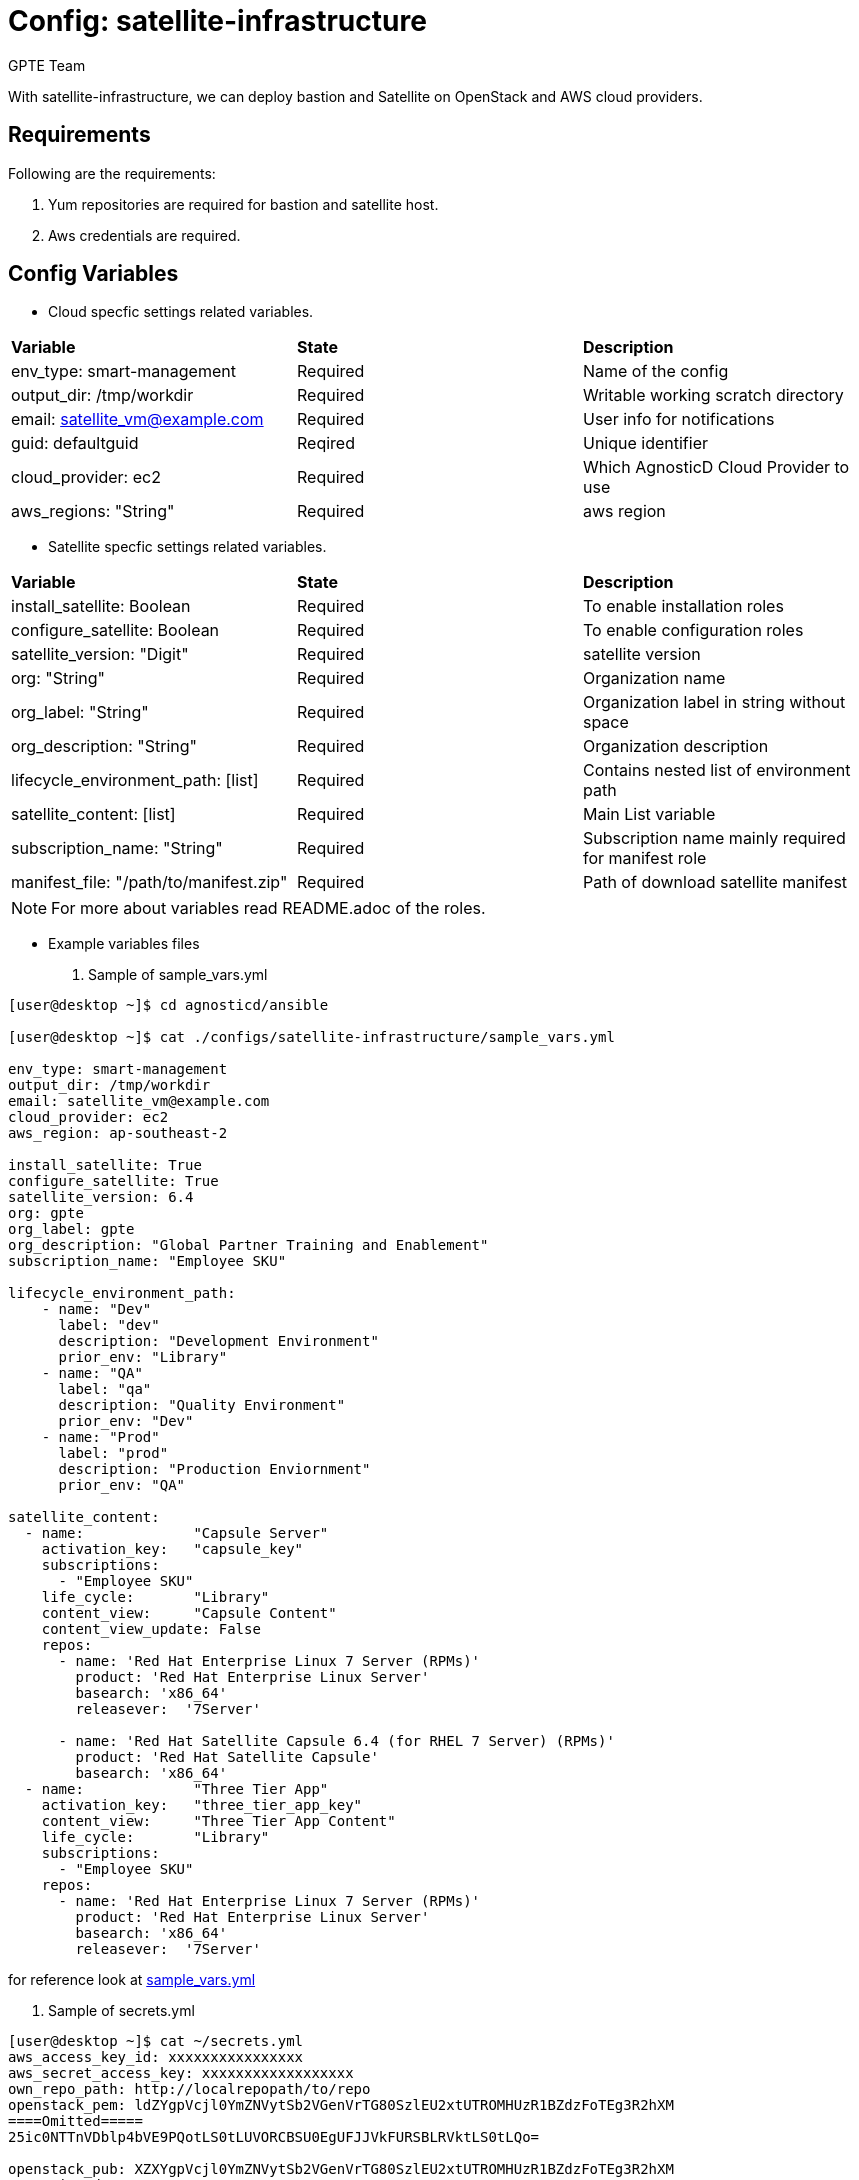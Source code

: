:config: satellite-infrastructure
:author: GPTE Team
:tag1: install_satellite
:tag2: configure_satellite



Config: {config}
===============

With {config}, we can deploy bastion and Satellite on OpenStack and AWS cloud providers.


Requirements
------------

Following are the requirements:

. Yum repositories are required for bastion and satellite host.
. Aws credentials are required. 
 

Config Variables
----------------

* Cloud specfic settings related variables.

|===
|*Variable* | *State* |*Description*
| env_type: smart-management|Required | Name of the config
| output_dir: /tmp/workdir |Required | Writable working scratch directory
| email: satellite_vm@example.com |Required |  User info for notifications
| guid: defaultguid | Reqired |Unique identifier
| cloud_provider: ec2 |Required        | Which AgnosticD Cloud Provider to use
|aws_regions: "String" |Required | aws region
|===


* Satellite specfic settings related variables.

|===
|*Variable* | *State* |*Description*
|install_satellite: Boolean   |Required | To enable installation roles
|configure_satellite: Boolean |Required | To enable configuration roles
|satellite_version: "Digit" |Required |satellite version
|org: "String" |Required |Organization name
|org_label: "String" |Required | Organization label in string without space
|org_description: "String" |Required | Organization description
|lifecycle_environment_path: [list] |Required | Contains nested list of environment path
|satellite_content: [list] |Required | Main List variable
|subscription_name: "String" |Required | Subscription name mainly required for manifest role
| manifest_file: "/path/to/manifest.zip" |Required | Path of download satellite manifest
|===

[NOTE] 
For more about variables read README.adoc of the roles.
    
* Example variables files

. Sample of sample_vars.yml
[source=text]
----
[user@desktop ~]$ cd agnosticd/ansible

[user@desktop ~]$ cat ./configs/satellite-infrastructure/sample_vars.yml

env_type: smart-management     
output_dir: /tmp/workdir               
email: satellite_vm@example.com 
cloud_provider: ec2 
aws_region: ap-southeast-2

install_satellite: True
configure_satellite: True 
satellite_version: 6.4
org: gpte
org_label: gpte
org_description: "Global Partner Training and Enablement"
subscription_name: "Employee SKU"

lifecycle_environment_path:
    - name: "Dev"
      label: "dev"
      description: "Development Environment"
      prior_env: "Library"
    - name: "QA"
      label: "qa"
      description: "Quality Environment"
      prior_env: "Dev"
    - name: "Prod"
      label: "prod"
      description: "Production Enviornment"
      prior_env: "QA"

satellite_content:
  - name:             "Capsule Server"
    activation_key:   "capsule_key"
    subscriptions:
      - "Employee SKU"
    life_cycle:       "Library"
    content_view:     "Capsule Content"
    content_view_update: False
    repos:  
      - name: 'Red Hat Enterprise Linux 7 Server (RPMs)' 
        product: 'Red Hat Enterprise Linux Server' 
        basearch: 'x86_64'
        releasever:  '7Server'
        
      - name: 'Red Hat Satellite Capsule 6.4 (for RHEL 7 Server) (RPMs)'
        product: 'Red Hat Satellite Capsule' 
        basearch: 'x86_64'
  - name:             "Three Tier App"
    activation_key:   "three_tier_app_key"
    content_view:     "Three Tier App Content"
    life_cycle:       "Library"
    subscriptions:
      - "Employee SKU"
    repos: 
      - name: 'Red Hat Enterprise Linux 7 Server (RPMs)' 
        product: 'Red Hat Enterprise Linux Server' 
        basearch: 'x86_64'
        releasever:  '7Server'    
----
for reference look at link:sample_vars.yml[]  

. Sample of secrets.yml
[source=text]
----
[user@desktop ~]$ cat ~/secrets.yml
aws_access_key_id: xxxxxxxxxxxxxxxx
aws_secret_access_key: xxxxxxxxxxxxxxxxxx
own_repo_path: http://localrepopath/to/repo
openstack_pem: ldZYgpVcjl0YmZNVytSb2VGenVrTG80SzlEU2xtUTROMHUzR1BZdzFoTEg3R2hXM
====Omitted=====
25ic0NTTnVDblp4bVE9PQotLS0tLUVORCBSU0EgUFJJVkFURSBLRVktLS0tLQo=

openstack_pub: XZXYgpVcjl0YmZNVytSb2VGenVrTG80SzlEU2xtUTROMHUzR1BZdzFoTEg3R2hXM
====Omitted=====
53ic0NTTnVDblp4bVE9PQotLS0tLUVORCBSU0EgUFJJVkFURSBLRVktLS0tLQo=
----



Roles
-----

* List of satellite and capsule roles


|===
|*Role*| *Link* | *Description*
|satellite-public-hostname | link:../../roles/satellite-public-hostname[satellite-public-hostname] | Set public hostname
|satellite-installation |link:../../roles/satellite-installation[satellite-installation] | Install and configure satellite 
|satellite-hammer-cli |link:../../roles/satellite-hammer-cli[satellite-hammer-cli] | Setup hammer cli
|satellite-manage-organization |link:../../roles/satellite-manage-organization[satellite-manage-organization] | Create satellite organization
|satellite-manage-manifest |link:../../roles/ssatellite-manage-manifest[satellite-manage-manifest] | uploads manifest
|satellite-manage-subscription |link:../../roles/satellite-manage-subscription[satellite-manage-subscription] | Manage subscription/repository
|satellite-manage-sync |link:../../roles/satellite-manage-sync[satellite-manage-sync] | Synchronize repository
|satellite-manage-lifecycle |link:../../roles/satellite-manage-lifecycle[satellite-manage-lifecycle]  | Create lifecycle environment
|satellite-manage-content-view |link:../../roles/satellite-manage-content-view[satellite-manage-content-view]  | Create content-view
|satellite-manage-activationkey |link:../../roles/satellite-manage-activationkey[satellite-manage-content-view]  | Create activation key
|satellite-manage-capsule-certificate | link:../../roles/satellite-manage-capsule-certificate[satellite-manage-capsule-certificate]  | Create certificates for capsule installation on satellite 
|satellite-capsule-installation |link:../../roles/satellite-capsule-installation[satellite-capsule-installation]  | Install capsule packages
|satellite-capsule-configuration | link:../../roles/satellite-capsule-configuration[satellite-capsule-configuration] | Setup capsule server
|===

Tags
---

|===
|{tag1} |Consistent tag for all satellite installation roles
|{tag2} |Consistent tag for all satellite configuration roles
|===

* Example tags

----
## Tagged jobs
ansible-playbook playbook.yml --tags configure_satellite

## Skip tagged jobs
ansible-playbook playbook.yml --skip-tags install_satellite
----

Example to run config 
---------------------

How to use config (for instance, with variables passed in playbook).

[source=text]
----
[user@desktop ~]$ cd agnosticd/ansible

[user@desktop ~]$ ansible-playbook  main.yml \
  -e @./configs/satellite-infrastructure/sample_vars.yml \
  -e @~/secrets.yml \
  -e guid=defaultguid  \
  -e satellite_admin=admin \
  -e 'satellite_admin_password=changeme' \
  -e manifest_file=/path/to/manifest_satellite_6.4.zip
----

Example to stop environment 
---------------------------

[source=text]
----
[user@desktop ~]$ cd agnosticd/ansible

[user@desktop ~]$ ansible-playbook  ./configs/satellite-infrastructure/stop.yml \
  -e @./configs/satellite-infrastructure/sample_vars.yml \
  -e @~/secrets.yml \
  -e guid=defaultguid  
----

Example to start environment 
---------------------------

[source=text]
----
[user@desktop ~]$ cd agnosticd/ansible

[user@desktop ~]$ ansible-playbook  ./configs/satellite-infrastructure/start.yml \
  -e @./configs/satellite-infrastructure/sample_vars.yml \
  -e @~/secrets.yml \
  -e guid=defaultguid  
----

Example to destroy environment 
------------------------------

[source=text]
----
[user@desktop ~]$ cd agnosticd/ansible

[user@desktop ~]$ ansible-playbook  ./configs/satellite-infrastructure/destroy.yml \
  -e @./configs/satellite-infrastructure/sample_vars.yml \
  -e @~/secrets.yml \
  -e guid=defaultguid 
----




Author Information
------------------

{author}
